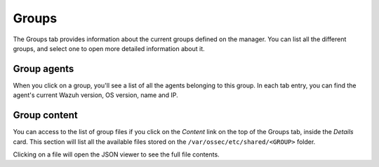 .. Copyright (C) 2018 Wazuh, Inc.

.. _manager_groups_section:

Groups
======

The Groups tab provides information about the current groups defined on the manager. You can list all the different groups, and select one to open more detailed information about it.

.. thumbnail:: ../../../../images/kibana-app/manager/manager-groups.png
  :align: center
  :width: 100%

Group agents
------------

When you click on a group, you'll see a list of all the agents belonging to this group. In each tab entry, you can find the agent's current Wazuh version, OS version, name and IP.

.. thumbnail:: ../../../../images/kibana-app/manager/manager-groups-agents.png
  :align: center
  :width: 100%

Group content
-------------

You can access to the list of group files if you click on the *Content* link on the top of the Groups tab, inside the *Details* card. This section will list all the available files stored on the ``/var/ossec/etc/shared/<GROUP>`` folder.

.. thumbnail:: ../../../../images/kibana-app/manager/manager-groups-content.png
  :align: center
  :width: 100%

Clicking on a file will open the JSON viewer to see the full file contents.

.. thumbnail:: ../../../../images/kibana-app/manager/manager-groups-content-raw.png
  :align: center
  :width: 100%
